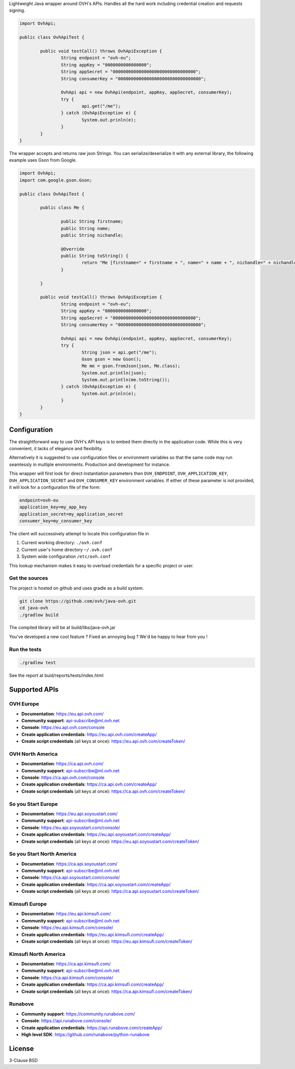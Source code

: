 Lightweight Java wrapper around OVH's APIs. Handles all the hard work including credential creation and requests signing.

.. code:: java

	import OvhApi;
	
	public class OvhApiTest {
		
		public void testCall() throws OvhApiException {
			String endpoint = "ovh-eu";
			String appKey = "0000000000000000";
			String appSecret = "00000000000000000000000000000000";
			String consumerKey = "00000000000000000000000000000000";
			
			OvhApi api = new OvhApi(endpoint, appKey, appSecret, consumerKey);
			try {
				api.get("/me");
			} catch (OvhApiException e) {
				System.out.prinln(e);
			}
		}
	}
	
The wrapper accepts and returns raw json Strings. You can serialize/deserialize it with any external library, the following example uses Gson from Google.

.. code:: java

	import OvhApi;
	import com.google.gson.Gson;
	
	public class OvhApiTest {
		
		public class Me {
		
			public String firstname;
			public String name;
			public String nichandle;
			
			@Override
			public String toString() {
				return "Me [firstname=" + firstname + ", name=" + name + ", nichandle=" + nichandle + "]";
			}
			
		}
		
		public void testCall() throws OvhApiException {
			String endpoint = "ovh-eu";
			String appKey = "0000000000000000";
			String appSecret = "00000000000000000000000000000000";
			String consumerKey = "00000000000000000000000000000000";
			
			OvhApi api = new OvhApi(endpoint, appKey, appSecret, consumerKey);
			try {
				String json = api.get("/me");
				Gson gson = new Gson();
				Me me = gson.fromJson(json, Me.class);
				System.out.println(json);
				System.out.println(me.toString());
			} catch (OvhApiException e) {
				System.out.prinln(e);
			}
		}
	}
	
Configuration
=============

The straightforward way to use OVH's API keys is to embed them directly in the
application code. While this is very convenient, it lacks of elegance and
flexibility.

Alternatively it is suggested to use configuration files or environment
variables so that the same code may run seamlessly in multiple environments.
Production and development for instance.

This wrapper will first look for direct instantiation parameters then
``OVH_ENDPOINT``, ``OVH_APPLICATION_KEY``, ``OVH_APPLICATION_SECRET`` and
``OVH_CONSUMER_KEY`` environment variables. If either of these parameter is not
provided, it will look for a configuration file of the form:

.. code:: ini

    endpoint=ovh-eu
    application_key=my_app_key
    application_secret=my_application_secret
    consumer_key=my_consumer_key

The client will successively attempt to locate this configuration file in

1. Current working directory: ``./ovh.conf``
2. Current user's home directory ``~/.ovh.conf``
3. System wide configuration ``/etc/ovh.conf``

This lookup mechanism makes it easy to overload credentials for a specific
project or user.

Get the sources
---------------

The project is hosted on github and uses gradle as a build system.

.. code:: bash

    git clone https://github.com/ovh/java-ovh.git
    cd java-ovh
    ./gradlew build
    
The compiled library will be at build/libs/java-ovh.jar

You've developed a new cool feature ? Fixed an annoying bug ? We'd be happy
to hear from you !

Run the tests
-------------

.. code:: bash

   ./gradlew test
   
See the report at buid/reports/tests/index.html


Supported APIs
==============

OVH Europe
----------

- **Documentation**: https://eu.api.ovh.com/
- **Community support**: api-subscribe@ml.ovh.net
- **Console**: https://eu.api.ovh.com/console
- **Create application credentials**: https://eu.api.ovh.com/createApp/
- **Create script credentials** (all keys at once): https://eu.api.ovh.com/createToken/

OVH North America
-----------------

- **Documentation**: https://ca.api.ovh.com/
- **Community support**: api-subscribe@ml.ovh.net
- **Console**: https://ca.api.ovh.com/console
- **Create application credentials**: https://ca.api.ovh.com/createApp/
- **Create script credentials** (all keys at once): https://ca.api.ovh.com/createToken/

So you Start Europe
-------------------

- **Documentation**: https://eu.api.soyoustart.com/
- **Community support**: api-subscribe@ml.ovh.net
- **Console**: https://eu.api.soyoustart.com/console/
- **Create application credentials**: https://eu.api.soyoustart.com/createApp/
- **Create script credentials** (all keys at once): https://eu.api.soyoustart.com/createToken/

So you Start North America
--------------------------

- **Documentation**: https://ca.api.soyoustart.com/
- **Community support**: api-subscribe@ml.ovh.net
- **Console**: https://ca.api.soyoustart.com/console/
- **Create application credentials**: https://ca.api.soyoustart.com/createApp/
- **Create script credentials** (all keys at once): https://ca.api.soyoustart.com/createToken/

Kimsufi Europe
--------------

- **Documentation**: https://eu.api.kimsufi.com/
- **Community support**: api-subscribe@ml.ovh.net
- **Console**: https://eu.api.kimsufi.com/console/
- **Create application credentials**: https://eu.api.kimsufi.com/createApp/
- **Create script credentials** (all keys at once): https://eu.api.kimsufi.com/createToken/

Kimsufi North America
---------------------

- **Documentation**: https://ca.api.kimsufi.com/
- **Community support**: api-subscribe@ml.ovh.net
- **Console**: https://ca.api.kimsufi.com/console/
- **Create application credentials**: https://ca.api.kimsufi.com/createApp/
- **Create script credentials** (all keys at once): https://ca.api.kimsufi.com/createToken/

Runabove
--------

- **Community support**: https://community.runabove.com/
- **Console**: https://api.runabove.com/console/
- **Create application credentials**: https://api.runabove.com/createApp/
- **High level SDK**: https://github.com/runabove/python-runabove

License
=======

3-Clause BSD